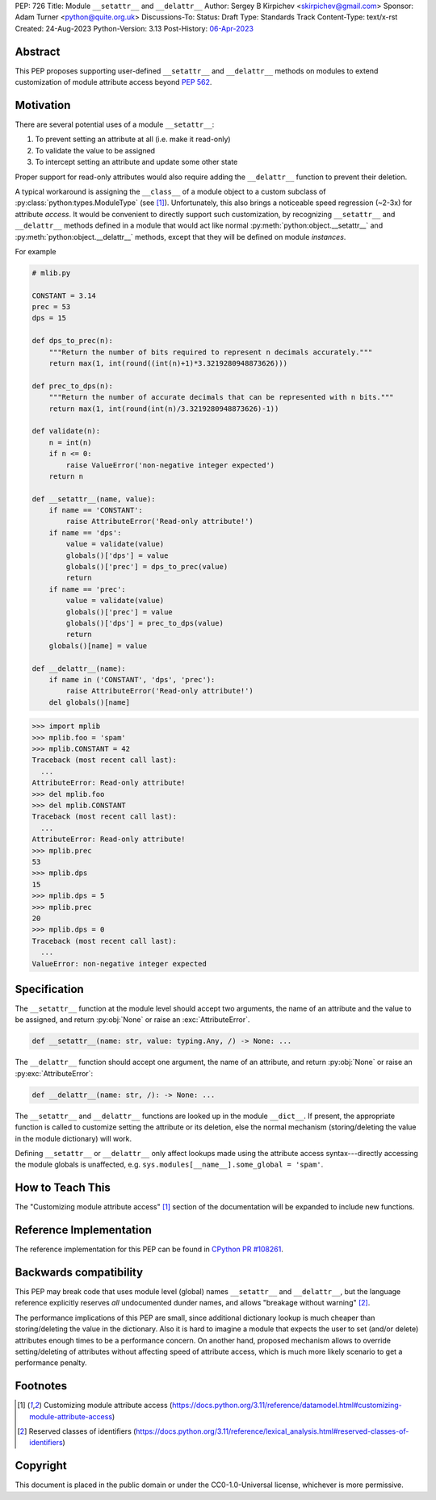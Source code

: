 PEP: 726
Title: Module ``__setattr__`` and ``__delattr__``
Author: Sergey B Kirpichev <skirpichev@gmail.com>
Sponsor: Adam Turner <python@quite.org.uk>
Discussions-To:
Status: Draft
Type: Standards Track
Content-Type: text/x-rst
Created: 24-Aug-2023
Python-Version: 3.13
Post-History: `06-Apr-2023 <https://discuss.python.org/t/25506/>`__


Abstract
========

This PEP proposes supporting user-defined ``__setattr__``
and ``__delattr__`` methods on modules to extend customization
of module attribute access beyond :pep:`562`.

Motivation
==========

There are several potential uses of a module ``__setattr__``:

1. To prevent setting an attribute at all (i.e. make it read-only)
2. To validate the value to be assigned
3. To intercept setting an attribute and update some other state

Proper support for read-only attributes would also require adding the
``__delattr__`` function to prevent their deletion.

A typical workaround is assigning the ``__class__`` of a module object to a
custom subclass of :py:class:`python:types.ModuleType` (see [1]_).
Unfortunately, this also brings a noticeable speed regression
(~2-3x) for attribute *access*.  It would be convenient to directly
support such customization, by recognizing ``__setattr__`` and ``__delattr__``
methods defined in a module that would act like normal
:py:meth:`python:object.__setattr__` and :py:meth:`python:object.__delattr__`
methods, except that they will be defined on module *instances*.

For example

.. code:: python

   # mlib.py

   CONSTANT = 3.14
   prec = 53
   dps = 15

   def dps_to_prec(n):
       """Return the number of bits required to represent n decimals accurately."""
       return max(1, int(round((int(n)+1)*3.3219280948873626)))

   def prec_to_dps(n):
       """Return the number of accurate decimals that can be represented with n bits."""
       return max(1, int(round(int(n)/3.3219280948873626)-1))

   def validate(n):
       n = int(n)
       if n <= 0:
           raise ValueError('non-negative integer expected')
       return n

   def __setattr__(name, value):
       if name == 'CONSTANT':
           raise AttributeError('Read-only attribute!')
       if name == 'dps':
           value = validate(value)
           globals()['dps'] = value
           globals()['prec'] = dps_to_prec(value)
           return
       if name == 'prec':
           value = validate(value)
           globals()['prec'] = value
           globals()['dps'] = prec_to_dps(value)
           return
       globals()[name] = value

   def __delattr__(name):
       if name in ('CONSTANT', 'dps', 'prec'):
           raise AttributeError('Read-only attribute!')
       del globals()[name]

.. code:: pycon

  >>> import mplib
  >>> mplib.foo = 'spam'
  >>> mplib.CONSTANT = 42
  Traceback (most recent call last):
    ...
  AttributeError: Read-only attribute!
  >>> del mplib.foo
  >>> del mplib.CONSTANT
  Traceback (most recent call last):
    ...
  AttributeError: Read-only attribute!
  >>> mplib.prec
  53
  >>> mplib.dps
  15
  >>> mplib.dps = 5
  >>> mplib.prec
  20
  >>> mplib.dps = 0
  Traceback (most recent call last):
    ...
  ValueError: non-negative integer expected


Specification
=============

The ``__setattr__`` function at the module level should accept two
arguments, the name of an attribute and the value to be assigned,
and return :py:obj:`None` or raise an :exc:`AttributeError`.

.. code:: python

   def __setattr__(name: str, value: typing.Any, /) -> None: ...

The ``__delattr__`` function should accept one argument,
the name of an attribute, and return :py:obj:`None` or raise an
:py:exc:`AttributeError`:

.. code:: python

   def __delattr__(name: str, /): -> None: ...

The ``__setattr__`` and ``__delattr__`` functions are looked up in the
module ``__dict__``.  If present, the appropriate function is called to
customize setting the attribute or its deletion, else the normal
mechanism (storing/deleting the value in the module dictionary) will work.

Defining ``__setattr__`` or ``__delattr__`` only affect lookups made
using the attribute access syntax---directly accessing the module
globals is unaffected, e.g. ``sys.modules[__name__].some_global = 'spam'``.


How to Teach This
=================

The "Customizing module attribute access" [1]_ section of the documentation
will be expanded to include new functions.


Reference Implementation
========================

The reference implementation for this PEP can be found in `CPython PR #108261
<https://github.com/python/cpython/pull/108261>`__.


Backwards compatibility
=======================

This PEP may break code that uses module level (global) names
``__setattr__`` and ``__delattr__``, but the language reference
explicitly reserves *all* undocumented dunder names, and allows
"breakage without warning" [2]_.

The performance implications of this PEP are small, since additional
dictionary lookup is much cheaper than storing/deleting the value in
the dictionary.  Also it is hard to imagine a module that expects the
user to set (and/or delete) attributes enough times to be a
performance concern.  On another hand, proposed mechanism allows to
override setting/deleting of attributes without affecting speed of
attribute access, which is much more likely scenario to get a
performance penalty.


Footnotes
=========

.. [1] Customizing module attribute access
       (https://docs.python.org/3.11/reference/datamodel.html#customizing-module-attribute-access)

.. [2] Reserved classes of identifiers
       (https://docs.python.org/3.11/reference/lexical_analysis.html#reserved-classes-of-identifiers)


Copyright
=========

This document is placed in the public domain or under the
CC0-1.0-Universal license, whichever is more permissive.
